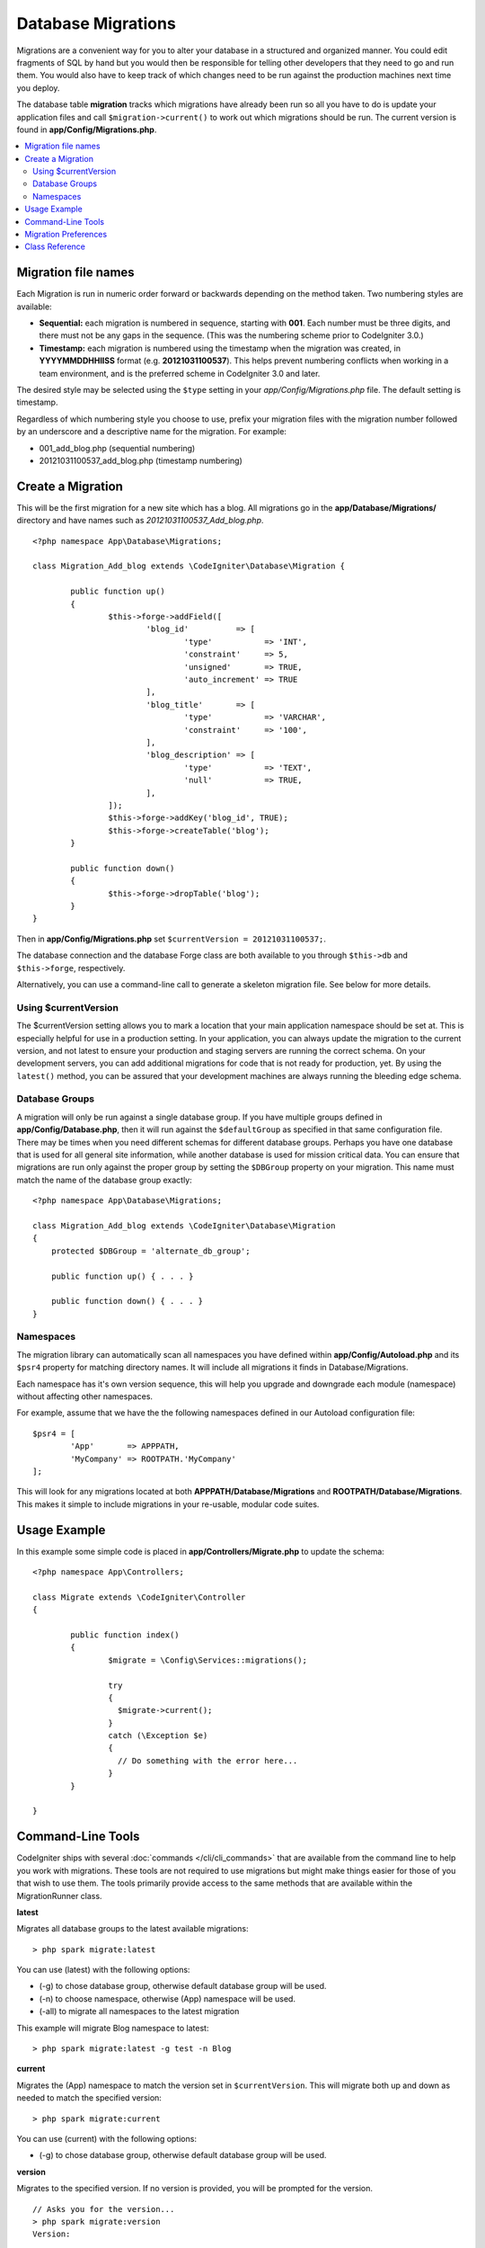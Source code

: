 ###################
Database Migrations
###################

Migrations are a convenient way for you to alter your database in a
structured and organized manner. You could edit fragments of SQL by hand
but you would then be responsible for telling other developers that they
need to go and run them. You would also have to keep track of which changes
need to be run against the production machines next time you deploy.

The database table **migration** tracks which migrations have already been
run so all you have to do is update your application files and
call ``$migration->current()`` to work out which migrations should be run.
The current version is found in **app/Config/Migrations.php**.

.. contents::
  :local:

.. raw:: html

  <div class="custom-index container"></div>

********************
Migration file names
********************

Each Migration is run in numeric order forward or backwards depending on the
method taken. Two numbering styles are available:

* **Sequential:** each migration is numbered in sequence, starting with **001**.
  Each number must be three digits, and there must not be any gaps in the
  sequence. (This was the numbering scheme prior to CodeIgniter 3.0.)
* **Timestamp:** each migration is numbered using the timestamp when the migration
  was created, in **YYYYMMDDHHIISS** format (e.g. **20121031100537**). This
  helps prevent numbering conflicts when working in a team environment, and is
  the preferred scheme in CodeIgniter 3.0 and later.

The desired style may be selected using the ``$type`` setting in your
*app/Config/Migrations.php* file. The default setting is timestamp.

Regardless of which numbering style you choose to use, prefix your migration
files with the migration number followed by an underscore and a descriptive
name for the migration. For example:

* 001_add_blog.php (sequential numbering)
* 20121031100537_add_blog.php (timestamp numbering)

******************
Create a Migration
******************

This will be the first migration for a new site which has a blog. All
migrations go in the **app/Database/Migrations/** directory and have names such
as *20121031100537_Add_blog.php*.
::

	<?php namespace App\Database\Migrations;

	class Migration_Add_blog extends \CodeIgniter\Database\Migration {

		public function up()
		{
			$this->forge->addField([
				'blog_id'          => [
					'type'           => 'INT',
					'constraint'     => 5,
					'unsigned'       => TRUE,
					'auto_increment' => TRUE
				],
				'blog_title'       => [
					'type'           => 'VARCHAR',
					'constraint'     => '100',
				],
				'blog_description' => [
					'type'           => 'TEXT',
					'null'           => TRUE,
				],
			]);
			$this->forge->addKey('blog_id', TRUE);
			$this->forge->createTable('blog');
		}

		public function down()
		{
			$this->forge->dropTable('blog');
		}
	}

Then in **app/Config/Migrations.php** set ``$currentVersion = 20121031100537;``.

The database connection and the database Forge class are both available to you through
``$this->db`` and ``$this->forge``, respectively.

Alternatively, you can use a command-line call to generate a skeleton migration file. See
below for more details.

Using $currentVersion
=====================

The $currentVersion setting allows you to mark a location that your main application namespace should be set at.
This is especially helpful for use in a production setting. In your application, you can always
update the migration to the current version, and not latest to ensure your production and staging
servers are running the correct schema. On your development servers, you can add additional migrations
for code that is not ready for production, yet. By using the ``latest()`` method, you can be assured
that your development machines are always running the bleeding edge schema.

Database Groups
===============

A migration will only be run against a single database group. If you have multiple groups defined in
**app/Config/Database.php**, then it will run against the ``$defaultGroup`` as specified
in that same configuration file. There may be times when you need different schemas for different
database groups. Perhaps you have one database that is used for all general site information, while
another database is used for mission critical data. You can ensure that migrations are run only
against the proper group by setting the ``$DBGroup`` property on your migration. This name must
match the name of the database group exactly::

    <?php namespace App\Database\Migrations;

    class Migration_Add_blog extends \CodeIgniter\Database\Migration
    {
        protected $DBGroup = 'alternate_db_group';

        public function up() { . . . }

        public function down() { . . . }
    }

Namespaces
==========

The migration library can automatically scan all namespaces you have defined within
**app/Config/Autoload.php** and its ``$psr4`` property for matching directory
names. It will include all migrations it finds in Database/Migrations.

Each namespace has it's own version sequence, this will help you upgrade and downgrade each module (namespace) without affecting other namespaces.

For example, assume that we have the the following namespaces defined in our Autoload
configuration file::

	$psr4 = [
		'App'       => APPPATH,
		'MyCompany' => ROOTPATH.'MyCompany'
	];

This will look for any migrations located at both **APPPATH/Database/Migrations** and
**ROOTPATH/Database/Migrations**. This makes it simple to include migrations in your
re-usable, modular code suites.

*************
Usage Example
*************

In this example some simple code is placed in **app/Controllers/Migrate.php**
to update the schema::

        <?php namespace App\Controllers;

	class Migrate extends \CodeIgniter\Controller
	{

		public function index()
		{
			$migrate = \Config\Services::migrations();

			try
			{
			  $migrate->current();
			}
			catch (\Exception $e)
			{
			  // Do something with the error here...
			}
		}

	}

*******************
Command-Line Tools
*******************
CodeIgniter ships with several :doc:`commands </cli/cli_commands>` that are available from the command line to help
you work with migrations. These tools are not required to use migrations but might make things easier for those of you
that wish to use them. The tools primarily provide access to the same methods that are available within the MigrationRunner class.

**latest**

Migrates all database groups to the latest available migrations::

    > php spark migrate:latest

You can use (latest) with the following options:

- (-g) to chose database group, otherwise default database group will be used.
- (-n) to choose namespace, otherwise (App) namespace will be used.
- (-all) to migrate all namespaces to the latest migration

This example will migrate Blog namespace to latest::

    > php spark migrate:latest -g test -n Blog

**current**

Migrates the (App) namespace to match the version set in ``$currentVersion``. This will migrate both
up and down as needed to match the specified version::

    > php spark migrate:current

You can use (current) with the following options:

- (-g) to chose database group, otherwise default database group will be used.

**version**

Migrates to the specified version. If no version is provided, you will be prompted
for the version. ::

  // Asks you for the version...
  > php spark migrate:version
  Version:

  // Sequential
  > php spark migrate:version 007

  // Timestamp
  > php spark migrate:version 20161426211300

You can use (version) with the following options:

- (-g) to chose database group, otherwise default database group will be used.
- (-n) to choose namespace, , otherwise (App) namespace will be used.

**rollback**

Rolls back all migrations, taking all database groups to a blank slate, effectively migration 0::

  > php spark migrate:rollback

You can use (rollback) with the following options:

- (-g) to chose database group, otherwise default database group will be used.
- (-n) to choose namespace, otherwise (App) namespace will be used.
- (-all) to migrate all namespaces to the latest migration

**refresh**

Refreshes the database state by first rolling back all migrations, and then migrating to the latest version::

  > php spark migrate:refresh

You can use (refresh) with the following options:

- (-g) to chose database group, otherwise default database group will be used.
- (-n) to choose namespace, otherwise (App) namespace will be used.
- (-all) to migrate all namespaces to the latest migration

**status**

Displays a list of all migrations and the date and time they ran, or '--' if they have not been run::

  > php spark migrate:status
  Filename               Migrated On
  First_migration.php    2016-04-25 04:44:22

You can use (refresh) with the following options:

- (-g) to chose database group, otherwise default database group will be used.

**create**

Creates a skeleton migration file in **app/Database/Migrations**.

- When migration type is timestamp, using the YYYYMMDDHHIISS format::

  > php spark migrate:create [filename]

- When migration type is sequential, using the numbered in sequence, default with 001::

  > php spark migrate:create [filename] 001

You can use (create) with the following options:

- (-n) to choose namespace, otherwise (App) namespace will be used.

*********************
Migration Preferences
*********************

The following is a table of all the config options for migrations, available in **app/Config/Migrations.php**.

========================== ====================== ========================== =============================================================
Preference                 Default                Options                    Description
========================== ====================== ========================== =============================================================
**enabled**                FALSE                  TRUE / FALSE               Enable or disable migrations.
**path**                   'Database/Migrations/' None                       The path to your migrations folder.
**currentVersion**         0                      None                       The current version your database should use.
**table**                  migrations             None                       The table name for storing the schema version number.
**type**                   'timestamp'            'timestamp' / 'sequential' The type of numeric identifier used to name migration files.
========================== ====================== ========================== =============================================================

***************
Class Reference
***************

.. php:class:: CodeIgniter\Database\MigrationRunner

	.. php:method:: current($group)

		:param	mixed	$group: database group name, if null (App) namespace will be used.
		:returns:	TRUE if no migrations are found, current version string on success, FALSE on failure
		:rtype:	mixed

		Migrates up to the current version (whatever is set for
		``$currentVersion`` in *app/Config/Migrations.php*).

	.. php:method:: findMigrations()

		:returns:	An array of migration files
		:rtype:	array

		An array of migration filenames are returned that are found in the **path** property.

	.. php:method:: latest($namespace, $group)

		:param	mixed	$namespace: application namespace, if null (App) namespace will be used.
		:param	mixed	$group: database group name, if null default database group will be used.
		:returns:	Current version string on success, FALSE on failure
		:rtype:	mixed

		This works much the same way as ``current()`` but instead of looking for
		the ``$currentVersion`` the Migration class will use the very
		newest migration found in the filesystem.
	.. php:method:: latestAll($group)

		:param	mixed	$group: database group name, if null default database group will be used.
		:returns:	TRUE on success, FALSE on failure
		:rtype:	mixed

		This works much the same way as ``latest()`` but instead of looking for
		one namespace, the Migration class will use the very
		newest migration found for all namespaces.
	.. php:method:: version($target_version, $namespace, $group)

		:param	mixed	$namespace: application namespace, if null (App) namespace will be used.
		:param	mixed	$group: database group name, if null default database group will be used.
		:param	mixed	$target_version: Migration version to process
		:returns:	TRUE if no migrations are found, current version string on success, FALSE on failure
		:rtype:	mixed

		Version can be used to roll back changes or step forwards programmatically to
		specific versions. It works just like ``current()`` but ignores ``$currentVersion``.
		::

			$migration->version(5);

	.. php:method:: setNamespace($namespace)

	  :param  string  $namespace: application namespace.
	  :returns:   The current MigrationRunner instance
	  :rtype:     CodeIgniter\Database\MigrationRunner

	  Sets the path the library should look for migration files::

	    $migration->setNamespace($path)
	              ->latest();
	.. php:method:: setGroup($group)

	  :param  string  $group: database group name.
	  :returns:   The current MigrationRunner instance
	  :rtype:     CodeIgniter\Database\MigrationRunner

	  Sets the path the library should look for migration files::

	    $migration->setNamespace($path)
	              ->latest();
